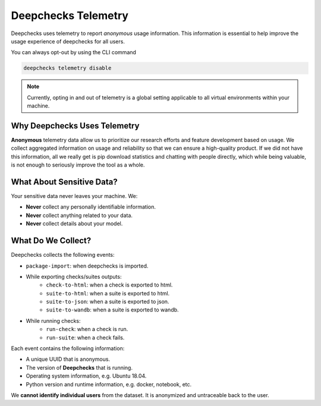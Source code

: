 =====================
Deepchecks Telemetry
=====================
Deepchecks uses telemetry to report *anonymous* usage information. This information is essential to help improve
the usage experience of deepchecks for all users.

You can always opt-out by using the CLI command

.. code-block:: bash

    deepchecks telemetry disable

.. note::

    Currently, opting in and out of telemetry is a global setting applicable to all virtual environments within your
    machine.

Why Deepchecks Uses Telemetry
==============================
**Anonymous** telemetry data allow us to prioritize our research efforts and feature development based on usage.
We collect aggregated information on usage and reliability so that we can ensure a high-quality product.
If we did not have this information, all we really get is pip download statistics and chatting with people directly,
which while being valuable, is not enough to seriously improve the tool as a whole.

What About Sensitive Data?
==========================
Your sensitive data never leaves your machine. We:

- **Never** collect any personally identifiable information.
- **Never** collect anything related to your data.
- **Never** collect details about your model.

What Do We Collect?
===================

Deepchecks collects the following events:

* ``package-import``: when deepchecks is imported.

* While exporting checks/suites outputs:
    * ``check-to-html``: when a check is exported to html.
    * ``suite-to-html``: when a suite is exported to html.
    * ``suite-to-json``: when a suite is exported to json.
    * ``suite-to-wandb``: when a suite is exported to wandb.

* While running checks:
    * ``run-check``: when a check is run.
    * ``run-suite``: when a check fails.

Each event contains the following information:

- A unique UUID that is anonymous.
- The version of **Deepchecks** that is running.
- Operating system information, e.g. Ubuntu 18.04.
- Python version and runtime information, e.g. docker, notebook, etc.

We **cannot identify individual users** from the dataset. It is anonymized and untraceable back to the user.